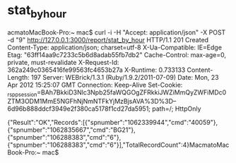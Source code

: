 * stat_by_hour
acmatoMacBook-Pro:~ mac$ curl -i -H "Accept: application/json" -X POST -d "9" http://127.0.0.1:3000/report/stat_by_hour
HTTP/1.1 201 Created 
Content-Type: application/json; charset=utf-8
X-Ua-Compatible: IE=Edge
Etag: "63ff14aa9c7233c5b6d8adab55fb7db2"
Cache-Control: max-age=0, private, must-revalidate
X-Request-Id: 362a249c0365416fe99563fc4653b27a
X-Runtime: 0.733133
Content-Length: 197
Server: WEBrick/1.3.1 (Ruby/1.9.2/2011-07-09)
Date: Mon, 23 Apr 2012 15:25:07 GMT
Connection: Keep-Alive
Set-Cookie: _rspp_session=BAh7BkkiD3Nlc3Npb25faWQGOgZFRkkiJWZiMmQyZWFiMDc0ZTM3ODM1MmE5NGFhNjNmNTFkYjMzBjsAVA%3D%3D--6d96b888ddcf3949e2f380ca5178f1cd27da5951; path=/; HttpOnly

{"Result":"OK","Records":[{"spnumber":"1062339944","cmd":"40059"},{"spnumber":"1062835667","cmd":"BG21"},{"spnumber":"106288383","cmd":"6"},{"spnumber":"106288383","cmd":"6"}],"TotalRecordCount":4}MacmatoMacBook-Pro:~ mac$ 


